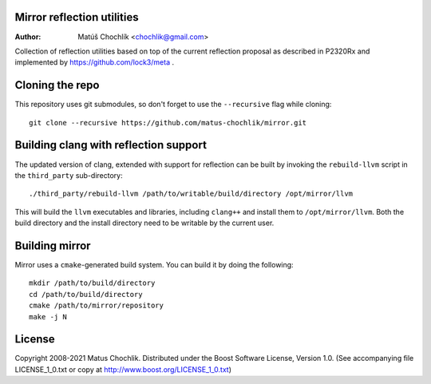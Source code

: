 Mirror reflection utilities
===========================

:Author: Matúš Chochlík <chochlik@gmail.com>

Collection of reflection utilities based on top of the current reflection
proposal as described in P2320Rx and implemented by https://github.com/lock3/meta
.

Cloning the repo
================

This repository uses git submodules, so don't forget to use the ``--recursive``
flag while cloning:
::

 git clone --recursive https://github.com/matus-chochlik/mirror.git


Building clang with reflection support
======================================

The updated version of clang, extended with support for reflection can be built
by invoking the ``rebuild-llvm`` script in the ``third_party`` sub-directory:
::

 ./third_party/rebuild-llvm /path/to/writable/build/directory /opt/mirror/llvm

This will build the ``llvm`` executables and libraries, including ``clang++``
and install them to ``/opt/mirror/llvm``.
Both the build directory and the install directory need to be writable by the
current user.

Building mirror
===============

Mirror uses a ``cmake``-generated build system. You can build it by doing
the following:
::

 mkdir /path/to/build/directory
 cd /path/to/build/directory
 cmake /path/to/mirror/repository
 make -j N

License
=======

Copyright 2008-2021 Matus Chochlik. Distributed under the Boost
Software License, Version 1.0. (See accompanying file
LICENSE_1_0.txt or copy at http://www.boost.org/LICENSE_1_0.txt)

